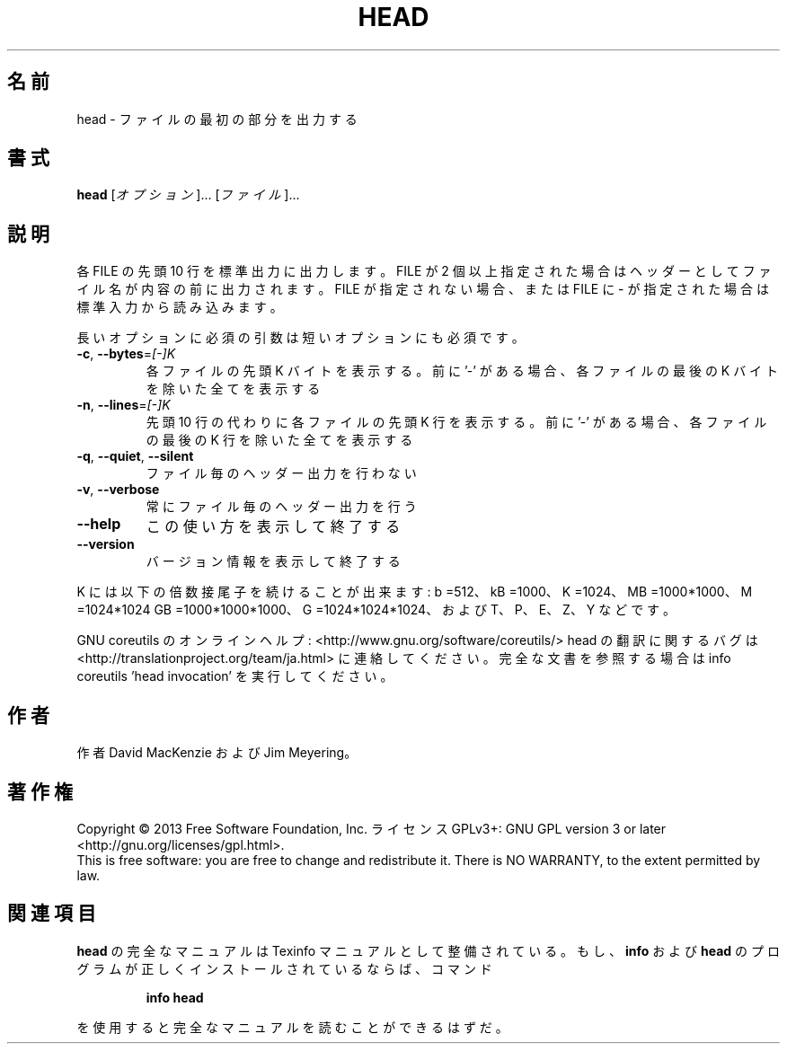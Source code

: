 .\" DO NOT MODIFY THIS FILE!  It was generated by help2man 1.43.3.
.TH HEAD "1" "2014年5月" "GNU coreutils" "ユーザーコマンド"
.SH 名前
head \- ファイルの最初の部分を出力する
.SH 書式
.B head
[\fIオプション\fR]... [\fIファイル\fR]...
.SH 説明
.\" Add any additional description here
.PP
各 FILE の先頭 10 行を標準出力に出力します。FILE が 2 個以上指定された場合は
ヘッダーとしてファイル名が内容の前に出力されます。FILE が指定されない場合、
または FILE に \- が指定された場合は標準入力から読み込みます。
.PP
長いオプションに必須の引数は短いオプションにも必須です。
.TP
\fB\-c\fR, \fB\-\-bytes\fR=\fI[\-]K\fR
各ファイルの先頭 K バイトを表示する。前に '\-' がある場合、
各ファイルの最後の K バイトを除いた全てを表示する
.TP
\fB\-n\fR, \fB\-\-lines\fR=\fI[\-]K\fR
先頭 10 行の代わりに各ファイルの先頭 K 行を表示する。
前に '\-' がある場合、各ファイルの最後の K 行を除いた
全てを表示する
.TP
\fB\-q\fR, \fB\-\-quiet\fR, \fB\-\-silent\fR
ファイル毎のヘッダー出力を行わない
.TP
\fB\-v\fR, \fB\-\-verbose\fR
常にファイル毎のヘッダー出力を行う
.TP
\fB\-\-help\fR
この使い方を表示して終了する
.TP
\fB\-\-version\fR
バージョン情報を表示して終了する
.PP
K には以下の倍数接尾子を続けることが出来ます:
b =512、kB =1000、K =1024、MB =1000*1000、M =1024*1024
GB =1000*1000*1000、G =1024*1024*1024、および T、P、E、Z、Y などです。
.PP
GNU coreutils のオンラインヘルプ: <http://www.gnu.org/software/coreutils/>
head の翻訳に関するバグは <http://translationproject.org/team/ja.html> に連絡してください。
完全な文書を参照する場合は info coreutils 'head invocation' を実行してください。
.SH 作者
作者 David MacKenzie および Jim Meyering。
.SH 著作権
Copyright \(co 2013 Free Software Foundation, Inc.
ライセンス GPLv3+: GNU GPL version 3 or later <http://gnu.org/licenses/gpl.html>.
.br
This is free software: you are free to change and redistribute it.
There is NO WARRANTY, to the extent permitted by law.
.SH 関連項目
.B head
の完全なマニュアルは Texinfo マニュアルとして整備されている。もし、
.B info
および
.B head
のプログラムが正しくインストールされているならば、コマンド
.IP
.B info head
.PP
を使用すると完全なマニュアルを読むことができるはずだ。
